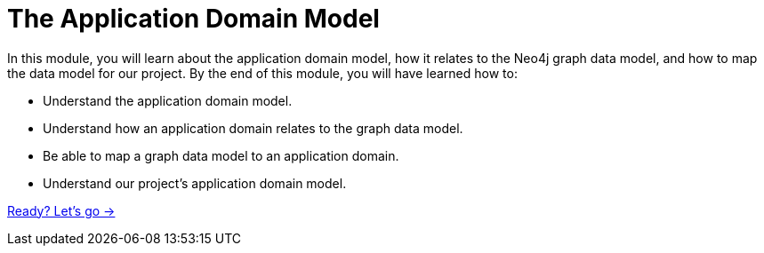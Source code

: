 = The Application Domain Model
:order: 3

In this module, you will learn about the application domain model, how it relates to the Neo4j graph data model, and how to map the data model for our project.
By the end of this module, you will have learned how to:

* Understand the application domain model.
* Understand how an application domain relates to the graph data model.
* Be able to map a graph data model to an application domain.
* Understand our project's application domain model.

link:./1-domain-model/[Ready? Let's go →, role=btn]